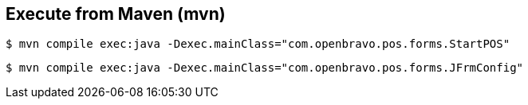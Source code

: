 


== Execute from Maven (mvn) 


-----
$ mvn compile exec:java -Dexec.mainClass="com.openbravo.pos.forms.StartPOS"
-----


----
$ mvn compile exec:java -Dexec.mainClass="com.openbravo.pos.forms.JFrmConfig"
----
